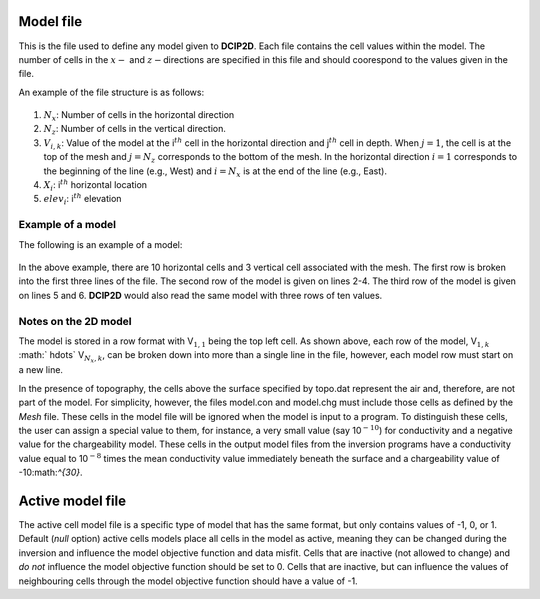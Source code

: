 .. _model2d:

Model file
==========

This is the file used to define any model given to **DCIP2D**. Each file contains
the cell values within the model. The number of cells in the :math:`x-`
and :math:`z-`\ directions are specified in this file and should
coorespond to the values given in the file.

An example of the file structure is as follows:

.. figure:: ../images/modelfile_format.png
   :figwidth: 50%
   :align: center
   :name: modelfile_format

#. :math:`N_x`: Number of cells in the horizontal direction

#. :math:`N_z`: Number of cells in the vertical direction.

#. :math:`V_{i,k}`: Value of the model at the i\ :math:`^{th}` cell in the horizontal
   direction and j\ :math:`^{th}` cell in depth. When :math:`j=1`, the
   cell is at the top of the mesh and :math:`j=N_z` corresponds to the
   bottom of the mesh. In the horizontal direction :math:`i=1`
   corresponds to the beginning of the line (e.g., West) and
   :math:`i=N_x` is at the end of the line (e.g., East).

#. :math:`X_i`: i\ :math:`^{th}` horizontal location

#. :math:`elev_i`: i\ :math:`^{th}` elevation

Example of a model
------------------

The following is an example of a model:

.. figure:: ../images/meshfile_format_example.png
   :figwidth: 50%
   :align: center
   :name: meshfile_format_example

In the above example, there are 10 horizontal cells and 3 vertical cell
associated with the mesh. The first row is broken into the first three
lines of the file. The second row of the model is given on lines 2-4.
The third row of the model is given on lines 5 and 6. **DCIP2D** would also read
the same model with three rows of ten values.

Notes on the 2D model
---------------------

The model is stored in a row format with V\ :math:`_{1,1}` being the top
left cell. As shown above, each row of the model, V\ :math:`_{1,k}`
:math:` \hdots\ ` V\ :math:`_{N_x,k}`, can be broken down into more than
a single line in the file, however, each model row must start on a new
line.

In the presence of topography, the cells above the surface specified by
topo.dat represent the air and, therefore, are not part of the model.
For simplicity, however, the files model.con and model.chg must include
those cells as defined by the *Mesh* file. These cells in the model file will
be ignored when the model is input to a program. To distinguish these
cells, the user can assign a special value to them, for instance, a very
small value (say 10\ :math:`^{-10}`) for conductivity and a negative
value for the chargeability model. These cells in the output model files
from the inversion programs have a conductivity value equal to
10\ :math:`^{-8}` times the mean conductivity value immediately beneath
the surface and a chargeability value of -10:math:`^{30}`.

Active model file
=================

The active cell model file is a specific type of model that has the same
format, but only contains values of -1, 0, or 1. Default (*null* option)
active cells models place all cells in the model as active, meaning they
can be changed during the inversion and influence the model objective
function and data misfit. Cells that are inactive (not allowed to
change) and *do not* influence the model objective function should be
set to 0. Cells that are inactive, but can influence the values of
neighbouring cells through the model objective function should have a
value of -1.
